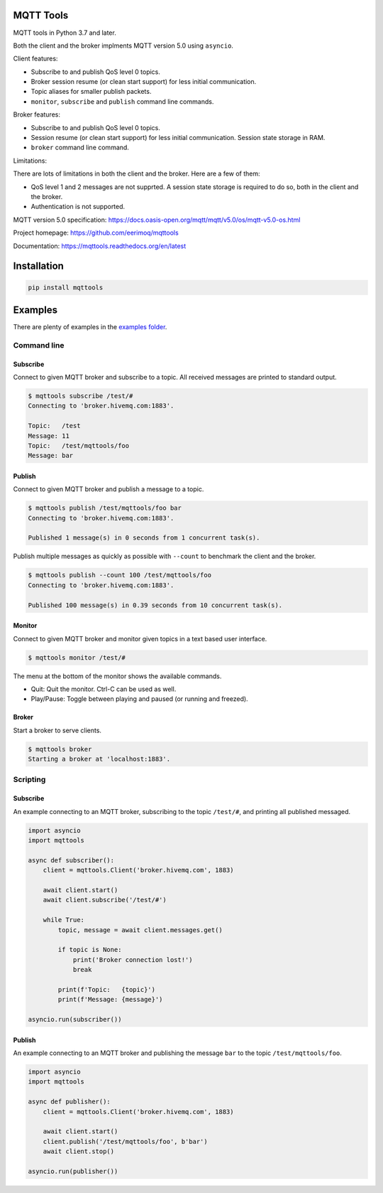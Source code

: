 |buildstatus|_
|coverage|_

MQTT Tools
==========

MQTT tools in Python 3.7 and later.

Both the client and the broker implments MQTT version 5.0 using
``asyncio``.

Client features:

- Subscribe to and publish QoS level 0 topics.

- Broker session resume (or clean start support) for less initial
  communication.

- Topic aliases for smaller publish packets.

- ``monitor``, ``subscribe`` and ``publish`` command line commands.

Broker features:

- Subscribe to and publish QoS level 0 topics.

- Session resume (or clean start support) for less initial
  communication. Session state storage in RAM.

- ``broker`` command line command.

Limitations:

There are lots of limitations in both the client and the broker. Here
are a few of them:

- QoS level 1 and 2 messages are not supprted. A session state storage
  is required to do so, both in the client and the broker.

- Authentication is not supported.

MQTT version 5.0 specification:
https://docs.oasis-open.org/mqtt/mqtt/v5.0/os/mqtt-v5.0-os.html

Project homepage: https://github.com/eerimoq/mqttools

Documentation: https://mqttools.readthedocs.org/en/latest

Installation
============

.. code-block:: python

    pip install mqttools

Examples
========

There are plenty of examples in the `examples folder`_.

Command line
------------

Subscribe
^^^^^^^^^

Connect to given MQTT broker and subscribe to a topic. All received
messages are printed to standard output.

.. code-block:: text

   $ mqttools subscribe /test/#
   Connecting to 'broker.hivemq.com:1883'.

   Topic:   /test
   Message: 11
   Topic:   /test/mqttools/foo
   Message: bar

Publish
^^^^^^^

Connect to given MQTT broker and publish a message to a topic.

.. code-block:: text

   $ mqttools publish /test/mqttools/foo bar
   Connecting to 'broker.hivemq.com:1883'.

   Published 1 message(s) in 0 seconds from 1 concurrent task(s).

Publish multiple messages as quickly as possible with ``--count`` to
benchmark the client and the broker.

.. code-block:: text

   $ mqttools publish --count 100 /test/mqttools/foo
   Connecting to 'broker.hivemq.com:1883'.

   Published 100 message(s) in 0.39 seconds from 10 concurrent task(s).

Monitor
^^^^^^^

Connect to given MQTT broker and monitor given topics in a text based
user interface.

.. code-block:: text

   $ mqttools monitor /test/#

.. image:: https://github.com/eerimoq/mqttools/raw/master/docs/monitor.png

The menu at the bottom of the monitor shows the available commands.

- Quit: Quit the monitor. Ctrl-C can be used as well.

- Play/Pause: Toggle between playing and paused (or running and freezed).

Broker
^^^^^^

Start a broker to serve clients.

.. code-block:: text

   $ mqttools broker
   Starting a broker at 'localhost:1883'.

Scripting
---------

Subscribe
^^^^^^^^^

An example connecting to an MQTT broker, subscribing to the topic
``/test/#``, and printing all published messaged.

.. code-block:: python

   import asyncio
   import mqttools

   async def subscriber():
       client = mqttools.Client('broker.hivemq.com', 1883)

       await client.start()
       await client.subscribe('/test/#')

       while True:
           topic, message = await client.messages.get()

           if topic is None:
               print('Broker connection lost!')
               break

           print(f'Topic:   {topic}')
           print(f'Message: {message}')

   asyncio.run(subscriber())

Publish
^^^^^^^

An example connecting to an MQTT broker and publishing the message
``bar`` to the topic ``/test/mqttools/foo``.

.. code-block:: python

   import asyncio
   import mqttools

   async def publisher():
       client = mqttools.Client('broker.hivemq.com', 1883)

       await client.start()
       client.publish('/test/mqttools/foo', b'bar')
       await client.stop()

   asyncio.run(publisher())

.. |buildstatus| image:: https://travis-ci.org/eerimoq/mqttools.svg?branch=master
.. _buildstatus: https://travis-ci.org/eerimoq/mqttools

.. |coverage| image:: https://coveralls.io/repos/github/eerimoq/mqttools/badge.svg?branch=master
.. _coverage: https://coveralls.io/github/eerimoq/mqttools

.. _examples folder: https://github.com/eerimoq/mqttools/tree/master/examples
